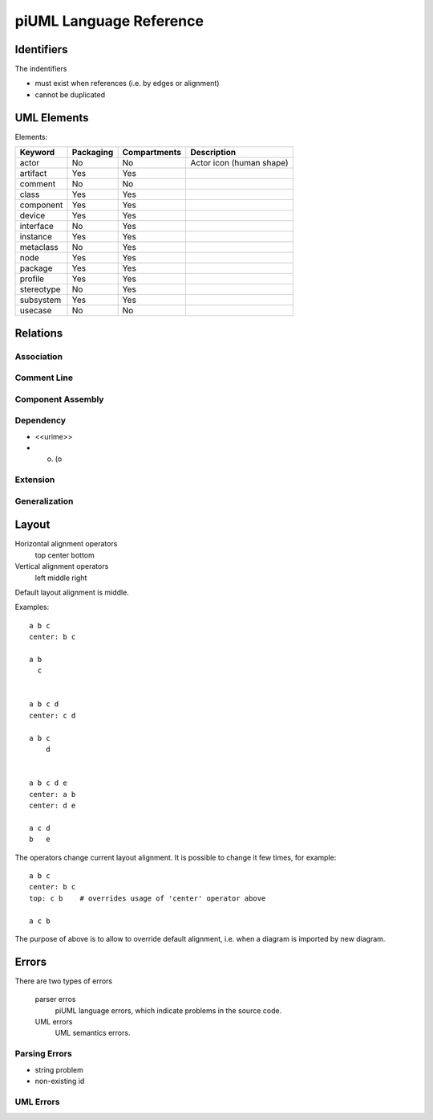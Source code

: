 piUML Language Reference
========================

Identifiers
-----------
The indentifiers

- must exist when references (i.e. by edges or alignment)
- cannot be duplicated

UML Elements
------------

Elements:

==========  ===========  ===============  ===================
 Keyword     Packaging     Compartments       Description
==========  ===========  ===============  ===================
actor           No          No            Actor icon (human shape)
artifact        Yes         Yes       
comment         No          No        
class           Yes         Yes       
component       Yes         Yes       
device          Yes         Yes       
interface       No          Yes       
instance        Yes         Yes       
metaclass       No          Yes       
node            Yes         Yes       
package         Yes         Yes       
profile         Yes         Yes       
stereotype      No          Yes       
subsystem       Yes         Yes       
usecase         No          No        
==========  ===========  ===============  ===================


Relations
---------

Association
~~~~~~~~~~~

Comment Line
~~~~~~~~~~~~

Component Assembly
~~~~~~~~~~~~~~~~~~

Dependency
~~~~~~~~~~
- <<urime>>
- o) (o

Extension
~~~~~~~~~

Generalization
~~~~~~~~~~~~~~

Layout
------
Horizontal alignment operators
    top
    center
    bottom

Vertical alignment operators
    left
    middle
    right

Default layout alignment is middle.

Examples::

    a b c
    center: b c

    a b
      c


    a b c d
    center: c d

    a b c
        d


    a b c d e
    center: a b
    center: d e

    a c d
    b   e


The operators change current layout alignment. It is possible to change 
it few times, for example::

    a b c
    center: b c
    top: c b    # overrides usage of 'center' operator above

    a c b

The purpose of above is to allow to override default alignment, i.e. when
a diagram is imported by new diagram.

Errors
------
There are two types of errors

    parser erros
        piUML language errors, which indicate problems in the source code.
    UML errors
        UML semantics errors.

Parsing Errors
~~~~~~~~~~~~~~
- string problem
- non-existing id

UML Errors
~~~~~~~~~~

